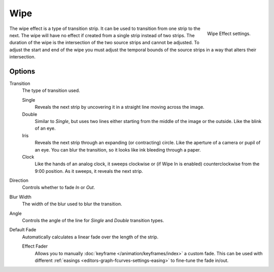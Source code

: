 .. _bpy.types.WipeSequence:

****
Wipe
****

.. TODO2.8(sequencer):
.. figure:: /images/editors_vse_sequencer_strips_effects_wipe_example.png
   :align: right

   Wipe Effect settings.

The wipe effect is a type of transition strip. It can be used to transition from one strip to the next.
The wipe will have no effect if created from a single strip instead of two strips.
The duration of the wipe is the intersection of the two source strips and cannot be adjusted.
To adjust the start and end of the wipe you must adjust the temporal bounds of the source strips
in a way that alters their intersection.


Options
=======

Transition
   The type of transition used.

   Single
      Reveals the next strip by uncovering it in a straight line moving across the image.
   Double
      Similar to *Single*, but uses two lines either starting from the middle of the image or the outside.
      Like the blink of an eye.
   Iris
      Reveals the next strip through an expanding (or contracting) circle.
      Like the aperture of a camera or pupil of an eye.
      You can blur the transition, so it looks like ink bleeding through a paper.
   Clock
      Like the hands of an analog clock, it sweeps clockwise or (if Wipe In is enabled)
      counterclockwise from the 9:00 position. As it sweeps, it reveals the next strip.

Direction
   Controls whether to fade *In* or *Out*.
Blur Width
   The width of the blur used to blur the transition.
Angle
   Controls the angle of the line for *Single* and *Double* transition types.

Default Fade
   Automatically calculates a linear fade over the length of the strip.

   Effect Fader
      Allows you to manually :doc:`keyframe </animation/keyframes/index>` a custom fade.
      This can be used with different :ref:`easings <editors-graph-fcurves-settings-easing>`
      to fine-tune the fade in/out.
